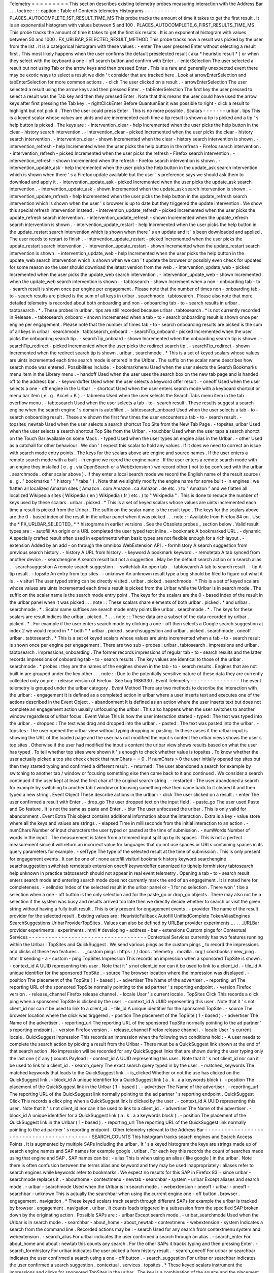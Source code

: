 Telemetry
=
=
=
=
=
=
=
=
=
This
section
describes
existing
telemetry
probes
measuring
interaction
with
the
Address
Bar
.
.
.
toctree
:
:
:
caption
:
Table
of
Contents
telemetry
Histograms
-
-
-
-
-
-
-
-
-
-
PLACES_AUTOCOMPLETE_1ST_RESULT_TIME_MS
This
probe
tracks
the
amount
of
time
it
takes
to
get
the
first
result
.
It
is
an
exponential
histogram
with
values
between
5
and
100
.
PLACES_AUTOCOMPLETE_6_FIRST_RESULTS_TIME_MS
This
probe
tracks
the
amount
of
time
it
takes
to
get
the
first
six
results
.
It
is
an
exponential
histogram
with
values
between
50
and
1000
.
FX_URLBAR_SELECTED_RESULT_METHOD
This
probe
tracks
how
a
result
was
picked
by
the
user
from
the
list
.
It
is
a
categorical
histogram
with
these
values
:
-
enter
The
user
pressed
Enter
without
selecting
a
result
first
.
This
most
likely
happens
when
the
user
confirms
the
default
preselected
result
(
aka
*
heuristic
result
*
)
or
when
they
select
with
the
keyboard
a
one
-
off
search
button
and
confirm
with
Enter
.
-
enterSelection
The
user
selected
a
result
but
not
using
Tab
or
the
arrow
keys
and
then
pressed
Enter
.
This
is
a
rare
and
generally
unexpected
event
there
may
be
exotic
ways
to
select
a
result
we
didn
'
t
consider
that
are
tracked
here
.
Look
at
arrowEnterSelection
and
tabEnterSelection
for
more
common
actions
.
-
click
The
user
clicked
on
a
result
.
-
arrowEnterSelection
The
user
selected
a
result
using
the
arrow
keys
and
then
pressed
Enter
.
-
tabEnterSelection
The
first
key
the
user
pressed
to
select
a
result
was
the
Tab
key
and
then
they
pressed
Enter
.
Note
that
this
means
the
user
could
have
used
the
arrow
keys
after
first
pressing
the
Tab
key
.
-
rightClickEnter
Before
QuantumBar
it
was
possible
to
right
-
click
a
result
to
highlight
but
not
pick
it
.
Then
the
user
could
press
Enter
.
This
is
no
more
possible
.
Scalars
-
-
-
-
-
-
-
urlbar
.
tips
This
is
a
keyed
scalar
whose
values
are
uints
and
are
incremented
each
time
a
tip
result
is
shown
a
tip
is
picked
and
a
tip
'
s
help
button
is
picked
.
The
keys
are
:
-
intervention_clear
-
help
Incremented
when
the
user
picks
the
help
button
in
the
clear
-
history
search
intervention
.
-
intervention_clear
-
picked
Incremented
when
the
user
picks
the
clear
-
history
search
intervention
.
-
intervention_clear
-
shown
Incremented
when
the
clear
-
history
search
intervention
is
shown
.
-
intervention_refresh
-
help
Incremented
when
the
user
picks
the
help
button
in
the
refresh
-
Firefox
search
intervention
.
-
intervention_refresh
-
picked
Incremented
when
the
user
picks
the
refresh
-
Firefox
search
intervention
.
-
intervention_refresh
-
shown
Incremented
when
the
refresh
-
Firefox
search
intervention
is
shown
.
-
intervention_update_ask
-
help
Incremented
when
the
user
picks
the
help
button
in
the
update_ask
search
intervention
which
is
shown
when
there
'
s
a
Firefox
update
available
but
the
user
'
s
preference
says
we
should
ask
them
to
download
and
apply
it
.
-
intervention_update_ask
-
picked
Incremented
when
the
user
picks
the
update_ask
search
intervention
.
-
intervention_update_ask
-
shown
Incremented
when
the
update_ask
search
intervention
is
shown
.
-
intervention_update_refresh
-
help
Incremented
when
the
user
picks
the
help
button
in
the
update_refresh
search
intervention
which
is
shown
when
the
user
'
s
browser
is
up
to
date
but
they
triggered
the
update
intervention
.
We
show
this
special
refresh
intervention
instead
.
-
intervention_update_refresh
-
picked
Incremented
when
the
user
picks
the
update_refresh
search
intervention
.
-
intervention_update_refresh
-
shown
Incremented
when
the
update_refresh
search
intervention
is
shown
.
-
intervention_update_restart
-
help
Incremented
when
the
user
picks
the
help
button
in
the
update_restart
search
intervention
which
is
shown
when
there
'
s
an
update
and
it
'
s
been
downloaded
and
applied
.
The
user
needs
to
restart
to
finish
.
-
intervention_update_restart
-
picked
Incremented
when
the
user
picks
the
update_restart
search
intervention
.
-
intervention_update_restart
-
shown
Incremented
when
the
update_restart
search
intervention
is
shown
.
-
intervention_update_web
-
help
Incremented
when
the
user
picks
the
help
button
in
the
update_web
search
intervention
which
is
shown
when
we
can
'
t
update
the
browser
or
possibly
even
check
for
updates
for
some
reason
so
the
user
should
download
the
latest
version
from
the
web
.
-
intervention_update_web
-
picked
Incremented
when
the
user
picks
the
update_web
search
intervention
.
-
intervention_update_web
-
shown
Incremented
when
the
update_web
search
intervention
is
shown
.
-
tabtosearch
-
shown
Increment
when
a
non
-
onboarding
tab
-
to
-
search
result
is
shown
once
per
engine
per
engagement
.
Please
note
that
the
number
of
times
non
-
onboarding
tab
-
to
-
search
results
are
picked
is
the
sum
of
all
keys
in
urlbar
.
searchmode
.
tabtosearch
.
Please
also
note
that
more
detailed
telemetry
is
recorded
about
both
onboarding
and
non
-
onboarding
tab
-
to
-
search
results
in
urlbar
.
tabtosearch
.
*
.
These
probes
in
urlbar
.
tips
are
still
recorded
because
urlbar
.
tabtosearch
.
*
is
not
currently
recorded
in
Release
.
-
tabtosearch_onboard
-
shown
Incremented
when
a
tab
-
to
-
search
onboarding
result
is
shown
once
per
engine
per
engagement
.
Please
note
that
the
number
of
times
tab
-
to
-
search
onboarding
results
are
picked
is
the
sum
of
all
keys
in
urlbar
.
searchmode
.
tabtosearch_onboard
.
-
searchTip_onboard
-
picked
Incremented
when
the
user
picks
the
onboarding
search
tip
.
-
searchTip_onboard
-
shown
Incremented
when
the
onboarding
search
tip
is
shown
.
-
searchTip_redirect
-
picked
Incremented
when
the
user
picks
the
redirect
search
tip
.
-
searchTip_redirect
-
shown
Incremented
when
the
redirect
search
tip
is
shown
.
urlbar
.
searchmode
.
*
This
is
a
set
of
keyed
scalars
whose
values
are
uints
incremented
each
time
search
mode
is
entered
in
the
Urlbar
.
The
suffix
on
the
scalar
name
describes
how
search
mode
was
entered
.
Possibilities
include
:
-
bookmarkmenu
Used
when
the
user
selects
the
Search
Bookmarks
menu
item
in
the
Library
menu
.
-
handoff
Used
when
the
user
uses
the
search
box
on
the
new
tab
page
and
is
handed
off
to
the
address
bar
.
-
keywordoffer
Used
when
the
user
selects
a
keyword
offer
result
.
-
oneoff
Used
when
the
user
selects
a
one
-
off
engine
in
the
Urlbar
.
-
shortcut
Used
when
the
user
enters
search
mode
with
a
keyboard
shortcut
or
menu
bar
item
(
e
.
g
.
Accel
+
K
)
.
-
tabmenu
Used
when
the
user
selects
the
Search
Tabs
menu
item
in
the
tab
overflow
menu
.
-
tabtosearch
Used
when
the
user
selects
a
tab
-
to
-
search
result
.
These
results
suggest
a
search
engine
when
the
search
engine
'
s
domain
is
autofilled
.
-
tabtosearch_onboard
Used
when
the
user
selects
a
tab
-
to
-
search
onboarding
result
.
These
are
shown
the
first
few
times
the
user
encounters
a
tab
-
to
-
search
result
.
-
topsites_newtab
Used
when
the
user
selects
a
search
shortcut
Top
Site
from
the
New
Tab
Page
.
-
topsites_urlbar
Used
when
the
user
selects
a
search
shortcut
Top
Site
from
the
Urlbar
.
-
touchbar
Used
when
the
user
taps
a
search
shortct
on
the
Touch
Bar
available
on
some
Macs
.
-
typed
Used
when
the
user
types
an
engine
alias
in
the
Urlbar
.
-
other
Used
as
a
catchall
for
other
behaviour
.
We
don
'
t
expect
this
scalar
to
hold
any
values
.
If
it
does
we
need
to
correct
an
issue
with
search
mode
entry
points
.
The
keys
for
the
scalars
above
are
engine
and
source
names
.
If
the
user
enters
a
remote
search
mode
with
a
built
-
in
engine
we
record
the
engine
name
.
If
the
user
enters
a
remote
search
mode
with
an
engine
they
installed
(
e
.
g
.
via
OpenSearch
or
a
WebExtension
)
we
record
other
(
not
to
be
confused
with
the
urlbar
.
searchmode
.
other
scalar
above
)
.
If
they
enter
a
local
search
mode
we
record
the
English
name
of
the
result
source
(
e
.
g
.
"
bookmarks
"
"
history
"
"
tabs
"
)
.
Note
that
we
slightly
modify
the
engine
name
for
some
built
-
in
engines
:
we
flatten
all
localized
Amazon
sites
(
Amazon
.
com
Amazon
.
ca
Amazon
.
de
etc
.
)
to
"
Amazon
"
and
we
flatten
all
localized
Wikipedia
sites
(
Wikipedia
(
en
)
Wikipedia
(
fr
)
etc
.
)
to
"
Wikipedia
"
.
This
is
done
to
reduce
the
number
of
keys
used
by
these
scalars
.
urlbar
.
picked
.
*
This
is
a
set
of
keyed
scalars
whose
values
are
uints
incremented
each
time
a
result
is
picked
from
the
Urlbar
.
The
suffix
on
the
scalar
name
is
the
result
type
.
The
keys
for
the
scalars
above
are
the
0
-
based
index
of
the
result
in
the
urlbar
panel
when
it
was
picked
.
.
.
note
:
:
Available
from
Firefox
84
on
.
Use
the
*
FX_URLBAR_SELECTED_
*
*
histograms
in
earlier
versions
.
See
the
Obsolete
probes
_
section
below
.
Valid
result
types
are
:
-
autofill
An
origin
or
a
URL
completed
the
user
typed
text
inline
.
-
bookmark
A
bookmarked
URL
.
-
dynamic
A
specially
crafted
result
often
used
in
experiments
when
basic
types
are
not
flexible
enough
for
a
rich
layout
.
-
extension
Added
by
an
add
-
on
through
the
omnibox
WebExtension
API
.
-
formhistory
A
search
suggestion
from
previous
search
history
.
-
history
A
URL
from
history
.
-
keyword
A
bookmark
keyword
.
-
remotetab
A
tab
synced
from
another
device
.
-
searchengine
A
search
result
but
not
a
suggestion
.
May
be
the
default
search
action
or
a
search
alias
.
-
searchsuggestion
A
remote
search
suggestion
.
-
switchtab
An
open
tab
.
-
tabtosearch
A
tab
to
search
result
.
-
tip
A
tip
result
.
-
topsite
An
entry
from
top
sites
.
-
unknown
An
unknown
result
type
a
bug
should
be
filed
to
figure
out
what
it
is
.
-
visiturl
The
user
typed
string
can
be
directly
visited
.
urlbar
.
picked
.
searchmode
.
*
This
is
a
set
of
keyed
scalars
whose
values
are
uints
incremented
each
time
a
result
is
picked
from
the
Urlbar
while
the
Urlbar
is
in
search
mode
.
The
suffix
on
the
scalar
name
is
the
search
mode
entry
point
.
The
keys
for
the
scalars
are
the
0
-
based
index
of
the
result
in
the
urlbar
panel
when
it
was
picked
.
.
.
note
:
:
These
scalars
share
elements
of
both
urlbar
.
picked
.
*
and
urlbar
.
searchmode
.
*
.
Scalar
name
suffixes
are
search
mode
entry
points
like
urlbar
.
searchmode
.
*
.
The
keys
for
these
scalars
are
result
indices
like
urlbar
.
picked
.
*
.
.
.
note
:
:
These
data
are
a
subset
of
the
data
recorded
by
urlbar
.
picked
.
*
.
For
example
if
the
user
enters
search
mode
by
clicking
a
one
-
off
then
selects
a
Google
search
suggestion
at
index
2
we
would
record
in
*
*
both
*
*
urlbar
.
picked
.
searchsuggestion
and
urlbar
.
picked
.
searchmode
.
oneoff
.
urlbar
.
tabtosearch
.
*
This
is
a
set
of
keyed
scalars
whose
values
are
uints
incremented
when
a
tab
-
to
-
search
result
is
shown
once
per
engine
per
engagement
.
There
are
two
sub
-
probes
:
urlbar
.
tabtosearch
.
impressions
and
urlbar
.
tabtosearch
.
impressions_onboarding
.
The
former
records
impressions
of
regular
tab
-
to
-
search
results
and
the
latter
records
impressions
of
onboarding
tab
-
to
-
search
results
.
The
key
values
are
identical
to
those
of
the
urlbar
.
searchmode
.
*
probes
:
they
are
the
names
of
the
engines
shown
in
the
tab
-
to
-
search
results
.
Engines
that
are
not
built
in
are
grouped
under
the
key
other
.
.
.
note
:
:
Due
to
the
potentially
sensitive
nature
of
these
data
they
are
currently
collected
only
on
pre
-
release
version
of
Firefox
.
See
bug
1686330
.
Event
Telemetry
-
-
-
-
-
-
-
-
-
-
-
-
-
-
-
The
event
telemetry
is
grouped
under
the
urlbar
category
.
Event
Method
There
are
two
methods
to
describe
the
interaction
with
the
urlbar
:
-
engagement
It
is
defined
as
a
completed
action
in
urlbar
where
a
user
inserts
text
and
executes
one
of
the
actions
described
in
the
Event
Object
.
-
abandonment
It
is
defined
as
an
action
where
the
user
inserts
text
but
does
not
complete
an
engagement
action
usually
unfocusing
the
urlbar
.
This
also
happens
when
the
user
switches
to
another
window
regardless
of
urlbar
focus
.
Event
Value
This
is
how
the
user
interaction
started
-
typed
:
The
text
was
typed
into
the
urlbar
.
-
dropped
:
The
text
was
drag
and
dropped
into
the
urlbar
.
-
pasted
:
The
text
was
pasted
into
the
urlbar
.
-
topsites
:
The
user
opened
the
urlbar
view
without
typing
dropping
or
pasting
.
In
these
cases
if
the
urlbar
input
is
showing
the
URL
of
the
loaded
page
and
the
user
has
not
modified
the
input
s
content
the
urlbar
views
shows
the
user
s
top
sites
.
Otherwise
if
the
user
had
modified
the
input
s
content
the
urlbar
view
shows
results
based
on
what
the
user
has
typed
.
To
tell
whether
top
sites
were
shown
it
'
s
enough
to
check
whether
value
is
topsites
.
To
know
whether
the
user
actually
picked
a
top
site
check
check
that
numChars
=
=
0
.
If
numChars
>
0
the
user
initially
opened
top
sites
but
then
they
started
typing
and
confirmed
a
different
result
.
-
returned
:
The
user
abandoned
a
search
for
example
by
switching
to
another
tab
/
window
or
focusing
something
else
then
came
back
to
it
and
continued
.
We
consider
a
search
continued
if
the
user
kept
at
least
the
first
char
of
the
original
search
string
.
-
restarted
:
The
user
abandoned
a
search
for
example
by
switching
to
another
tab
/
window
or
focusing
something
else
then
came
back
to
it
cleared
it
and
then
typed
a
new
string
.
Event
Object
These
describe
actions
in
the
urlbar
:
-
click
The
user
clicked
on
a
result
.
-
enter
The
user
confirmed
a
result
with
Enter
.
-
drop_go
The
user
dropped
text
on
the
input
field
.
-
paste_go
The
user
used
Paste
and
Go
feature
.
It
is
not
the
same
as
paste
and
Enter
.
-
blur
The
user
unfocused
the
urlbar
.
This
is
only
valid
for
abandonment
.
Event
Extra
This
object
contains
additional
information
about
the
interaction
.
Extra
is
a
key
-
value
store
where
all
the
keys
and
values
are
strings
.
-
elapsed
Time
in
milliseconds
from
the
initial
interaction
to
an
action
.
-
numChars
Number
of
input
characters
the
user
typed
or
pasted
at
the
time
of
submission
.
-
numWords
Number
of
words
in
the
input
.
The
measurement
is
taken
from
a
trimmed
input
split
up
by
its
spaces
.
This
is
not
a
perfect
measurement
since
it
will
return
an
incorrect
value
for
languages
that
do
not
use
spaces
or
URLs
containing
spaces
in
its
query
parameters
for
example
.
-
selType
The
type
of
the
selected
result
at
the
time
of
submission
.
This
is
only
present
for
engagement
events
.
It
can
be
one
of
:
none
autofill
visiturl
bookmark
history
keyword
searchengine
searchsuggestion
switchtab
remotetab
extension
oneoff
keywordoffer
canonized
tip
tiphelp
formhistory
tabtosearch
help
unknown
In
practice
tabtosearch
should
not
appear
in
real
event
telemetry
.
Opening
a
tab
-
to
-
search
result
enters
search
mode
and
entering
search
mode
does
not
currently
mark
the
end
of
an
engagement
.
It
is
noted
here
for
completeness
.
-
selIndex
Index
of
the
selected
result
in
the
urlbar
panel
or
-
1
for
no
selection
.
There
won
'
t
be
a
selection
when
a
one
-
off
button
is
the
only
selection
and
for
the
paste_go
or
drop_go
objects
.
There
may
also
not
be
a
selection
if
the
system
was
busy
and
results
arrived
too
late
then
we
directly
decide
whether
to
search
or
visit
the
given
string
without
having
a
fully
built
result
.
This
is
only
present
for
engagement
events
.
-
provider
The
name
of
the
result
provider
for
the
selected
result
.
Existing
values
are
:
HeuristicFallback
Autofill
UnifiedComplete
TokenAliasEngines
SearchSuggestions
UrlbarProviderTopSites
.
Values
can
also
be
defined
by
URLBar
provider
experiments
_
.
.
.
_URLBar
provider
experiments
:
experiments
.
html
#
developing
-
address
-
bar
-
extensions
Custom
pings
for
Contextual
Services
-
-
-
-
-
-
-
-
-
-
-
-
-
-
-
-
-
-
-
-
-
-
-
-
-
-
-
-
-
-
-
-
-
-
-
-
Contextual
Services
currently
has
two
features
running
within
the
Urlbar
:
TopSites
and
QuickSuggest
.
We
send
various
pings
as
the
custom
pings
_
to
record
the
impressions
and
clicks
of
these
two
features
.
.
.
_custom
pings
:
https
:
/
/
docs
.
telemetry
.
mozilla
.
org
/
cookbooks
/
new_ping
.
html
#
sending
-
a
-
custom
-
ping
TopSites
Impression
This
records
an
impression
when
a
sponsored
TopSite
is
shown
.
-
context_id
A
UUID
representing
this
user
.
Note
that
it
'
s
not
client_id
nor
can
it
be
used
to
link
to
a
client_id
.
-
tile_id
A
unique
identifier
for
the
sponsored
TopSite
.
-
source
The
browser
location
where
the
impression
was
displayed
.
-
position
The
placement
of
the
TopSite
(
1
-
based
)
.
-
advertiser
The
Name
of
the
advertiser
.
-
reporting_url
The
reporting
URL
of
the
sponsored
TopSite
normally
pointing
to
the
ad
partner
'
s
reporting
endpoint
.
-
version
Firefox
version
.
-
release_channel
Firefox
release
channel
.
-
locale
User
'
s
current
locale
.
TopSites
Click
This
records
a
click
ping
when
a
sponsored
TopSite
is
clicked
by
the
user
.
-
context_id
A
UUID
representing
this
user
.
Note
that
it
'
s
not
client_id
nor
can
it
be
used
to
link
to
a
client_id
.
-
tile_id
A
unique
identifier
for
the
sponsored
TopSite
.
-
source
The
browser
location
where
the
click
was
tirggered
.
-
position
The
placement
of
the
TopSite
(
1
-
based
)
.
-
advertiser
The
Name
of
the
advertiser
.
-
reporting_url
The
reporting
URL
of
the
sponsored
TopSite
normally
pointing
to
the
ad
partner
'
s
reporting
endpoint
.
-
version
Firefox
version
.
-
release_channel
Firefox
release
channel
.
-
locale
User
'
s
current
locale
.
QuickSuggest
Impression
This
records
an
impression
when
the
following
two
conditions
hold
:
-
A
user
needs
to
complete
the
search
action
by
picking
a
result
from
the
Urlbar
-
There
must
be
a
QuickSuggest
link
shown
at
the
end
of
that
search
action
.
No
impression
will
be
recorded
for
any
QuickSuggest
links
that
are
shown
during
the
user
typing
only
the
last
one
(
if
any
)
counts
Payload
:
-
context_id
A
UUID
representing
this
user
.
Note
that
it
'
s
not
client_id
nor
can
it
be
used
to
link
to
a
client_id
.
-
search_query
The
exact
search
query
typed
in
by
the
user
.
-
matched_keywords
The
matched
keywords
that
leads
to
the
QuickSuggest
link
.
-
is_clicked
Whether
or
not
the
use
has
clicked
on
the
QuickSuggest
link
.
-
block_id
A
unique
identifier
for
a
QuickSuggest
link
(
a
.
k
.
a
a
keywords
block
)
.
-
position
The
placement
of
the
QuickSuggest
link
in
the
Urlbar
(
1
-
based
)
.
-
advertiser
The
Name
of
the
advertiser
.
-
reporting_url
The
reporting
URL
of
the
QuickSuggest
link
normally
pointing
to
the
ad
partner
'
s
reporting
endpoint
.
QuickSuggest
Click
This
records
a
click
ping
when
a
QuickSuggest
link
is
clicked
by
the
user
.
-
context_id
A
UUID
representing
this
user
.
Note
that
it
'
s
not
client_id
nor
can
it
be
used
to
link
to
a
client_id
.
-
advertiser
The
Name
of
the
advertiser
.
-
block_id
A
unique
identifier
for
a
QuickSuggest
link
(
a
.
k
.
a
a
keywords
block
)
.
-
position
The
placement
of
the
QuickSuggest
link
in
the
Urlbar
(
1
-
based
)
.
-
reporting_url
The
reporting
URL
of
the
QuickSuggest
link
normally
pointing
to
the
ad
partner
'
s
reporting
endpoint
.
Other
telemetry
relevant
to
the
Address
Bar
-
-
-
-
-
-
-
-
-
-
-
-
-
-
-
-
-
-
-
-
-
-
-
-
-
-
-
-
-
-
-
-
-
-
-
-
-
-
-
-
-
-
-
SEARCH_COUNTS
This
histogram
tracks
search
engines
and
Search
Access
Points
.
It
is
augmented
by
multiple
SAPs
including
the
urlbar
.
It
'
s
a
keyed
histogram
the
keys
are
strings
made
up
of
search
engine
names
and
SAP
names
for
example
google
.
urlbar
.
For
each
key
this
records
the
count
of
searches
made
using
that
engine
and
SAP
.
SAP
names
can
be
:
-
alias
This
is
when
using
an
alias
(
like
google
)
in
the
urlbar
.
Note
there
is
often
confusion
between
the
terms
alias
and
keyword
and
they
may
be
used
inappropriately
:
aliases
refer
to
search
engines
while
keywords
refer
to
bookmarks
.
We
expect
no
results
for
this
SAP
in
Firefox
83
+
since
urlbar
-
searchmode
replaces
it
.
-
abouthome
-
contextmenu
-
newtab
-
searchbar
-
system
-
urlbar
Except
aliases
and
search
mode
.
-
urlbar
-
searchmode
Used
when
the
Urlbar
is
in
search
mode
.
-
webextension
-
oneoff
-
urlbar
-
oneoff
-
searchbar
-
unknown
This
is
actually
the
searchbar
when
using
the
current
engine
one
-
off
button
.
browser
.
engagement
.
navigation
.
*
These
keyed
scalars
track
search
through
different
SAPs
for
example
the
urlbar
is
tracked
by
browser
.
engagement
.
navigation
.
urlbar
.
It
counts
loads
triggered
in
a
subsession
from
the
specified
SAP
broken
down
by
the
originating
action
.
Possible
SAPs
are
:
-
urlbar
Except
search
mode
.
-
urlbar_searchmode
Used
when
the
Urlbar
is
in
search
mode
.
-
searchbar
-
about_home
-
about_newtab
-
contextmenu
-
webextension
-
system
Indicates
a
search
from
the
command
line
.
Recorded
actions
may
be
:
-
search
Used
for
any
search
from
contextmenu
system
and
webextension
.
-
search_alias
For
urlbar
indicates
the
user
confirmed
a
search
through
an
alias
.
-
search_enter
For
about_home
and
about
:
newtab
this
counts
any
search
.
For
the
other
SAPs
it
tracks
typing
and
then
pressing
Enter
.
-
search_formhistory
For
urlbar
indicates
the
user
picked
a
form
history
result
.
-
search_oneoff
For
urlbar
or
searchbar
indicates
the
user
confirmed
a
search
using
a
one
-
off
button
.
-
search_suggestion
For
urlbar
or
searchbar
indicates
the
user
confirmed
a
search
suggestion
.
contextual
.
services
.
topsites
.
*
These
keyed
scalars
instrument
the
impressions
and
clicks
for
sponsored
TopSites
in
the
urlbar
.
The
key
is
a
combination
of
the
source
and
the
placement
of
the
TopSites
link
(
1
-
based
)
such
as
'
urlbar_1
'
.
For
each
key
it
records
the
counter
of
the
impression
or
click
.
Note
that
these
scalars
are
shared
with
the
TopSites
on
the
newtab
page
.
contextual
.
services
.
quicksuggest
.
*
These
keyed
scalars
record
impressions
and
clicks
on
Quick
Suggest
results
also
called
Firefox
Suggests
results
in
the
address
bar
.
The
keys
for
each
scalar
are
the
1
-
based
indexes
of
the
Quick
Suggest
results
and
the
values
are
the
number
of
impressions
or
clicks
for
the
corresponding
indexes
.
For
example
for
a
Quick
Suggest
impression
at
0
-
based
index
9
the
value
for
key
10
will
be
incremented
in
the
contextual
.
services
.
quicksuggest
.
impression
scalar
.
The
keyed
scalars
are
:
-
contextual
.
services
.
quicksuggest
.
impression
Incremented
when
a
Quick
Suggest
result
is
shown
in
an
address
bar
engagement
where
the
user
picks
any
result
.
The
particular
picked
result
doesn
'
t
matter
and
it
doesn
'
t
need
to
be
the
Quick
Suggest
result
.
-
contextual
.
services
.
quicksuggest
.
click
Incremented
when
the
user
picks
a
Quick
Suggest
result
(
not
including
the
help
button
)
.
-
contextual
.
services
.
quicksuggest
.
help
Incremented
when
the
user
picks
the
onboarding
help
button
in
a
Quick
Suggest
result
.
contextservices
.
quicksuggest
This
is
event
telemetry
under
the
contextservices
.
quicksuggest
category
.
It
'
s
enabled
only
when
the
browser
.
urlbar
.
quicksuggest
.
enabled
pref
is
true
.
An
event
is
recorded
when
the
user
toggles
the
browser
.
urlbar
.
suggest
.
quicksuggest
pref
which
corresponds
to
the
checkbox
in
about
:
preferences
#
search
labeled
"
Show
suggested
and
sponsored
results
in
the
address
bar
"
.
If
the
user
never
toggles
the
pref
then
this
event
is
never
recorded
.
The
full
spec
for
this
event
is
:
-
Category
:
contextservices
.
quicksuggest
-
Method
:
enable_toggled
-
Objects
:
enabled
disabled
-
-
enabled
is
recorded
when
the
pref
is
flipped
from
false
to
true
and
disabled
is
recorded
when
the
pref
is
flipped
from
true
to
false
.
-
Value
:
Not
used
-
Extra
:
Not
used
Obsolete
probes
-
-
-
-
-
-
-
-
-
-
-
-
-
-
-
Obsolete
histograms
~
~
~
~
~
~
~
~
~
~
~
~
~
~
~
~
~
~
~
FX_URLBAR_SELECTED_RESULT_INDEX
(
OBSOLETE
)
This
probe
tracked
the
indexes
of
picked
results
in
the
results
list
.
It
was
an
enumerated
histogram
with
17
buckets
.
FX_URLBAR_SELECTED_RESULT_TYPE
and
FX_URLBAR_SELECTED_RESULT_TYPE_2
(
from
Firefox
78
on
)
(
OBSOLETE
)
This
probe
tracked
the
types
of
picked
results
.
It
was
an
enumerated
histogram
with
17
buckets
:
0
.
autofill
1
.
bookmark
2
.
history
3
.
keyword
4
.
searchengine
5
.
searchsuggestion
6
.
switchtab
7
.
tag
8
.
visiturl
9
.
remotetab
10
.
extension
11
.
preloaded
-
top
-
site
12
.
tip
13
.
topsite
14
.
formhistory
15
.
dynamic
16
.
tabtosearch
FX_URLBAR_SELECTED_RESULT_INDEX_BY_TYPE
and
FX_URLBAR_SELECTED_RESULT_INDEX_BY_TYPE_2
(
from
Firefox
78
on
)
(
OBSOLETE
)
This
probe
tracked
picked
result
type
for
each
one
it
tracked
the
index
where
it
appeared
.
It
was
a
keyed
histogram
where
the
keys
were
result
types
(
see
FX_URLBAR_SELECTED_RESULT_TYPE
above
)
.
For
each
key
this
recorded
the
indexes
of
picked
results
for
that
result
type
.
Obsolete
search
probes
-
-
-
-
-
-
-
-
-
-
-
-
-
-
-
-
-
-
-
-
-
-
navigation
.
search
(
OBSOLETE
)
This
is
a
legacy
and
disabled
event
telemetry
that
is
currently
under
discussion
for
removal
or
modernization
.
It
can
'
t
be
enabled
through
a
pref
.
it
'
s
more
or
less
equivalent
to
browser
.
engagement
.
navigation
but
can
also
report
the
picked
search
engine
.
